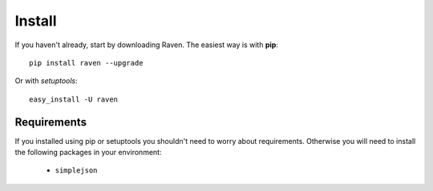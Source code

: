Install
=======

If you haven't already, start by downloading Raven. The easiest way is with **pip**::

	pip install raven --upgrade

Or with *setuptools*::

	easy_install -U raven

Requirements
------------

If you installed using pip or setuptools you shouldn't need to worry about requirements. Otherwise
you will need to install the following packages in your environment:

 - ``simplejson``
